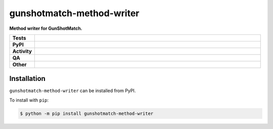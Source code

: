 ===========================
gunshotmatch-method-writer
===========================

.. start short_desc

**Method writer for GunShotMatch.**

.. end short_desc


.. start shields

.. list-table::
	:stub-columns: 1
	:widths: 10 90

	* - Tests
	  - |actions_linux| |actions_windows| |actions_macos| |coveralls|
	* - PyPI
	  - |pypi-version| |supported-versions| |supported-implementations| |wheel|
	* - Activity
	  - |commits-latest| |commits-since| |maintained| |pypi-downloads|
	* - QA
	  - |codefactor| |actions_flake8| |actions_mypy|
	* - Other
	  - |license| |language| |requires|

.. |actions_linux| image:: https://github.com/GunShotMatch/gunshotmatch-method-writer/workflows/Linux/badge.svg
	:target: https://github.com/GunShotMatch/gunshotmatch-method-writer/actions?query=workflow%3A%22Linux%22
	:alt: Linux Test Status

.. |actions_windows| image:: https://github.com/GunShotMatch/gunshotmatch-method-writer/workflows/Windows/badge.svg
	:target: https://github.com/GunShotMatch/gunshotmatch-method-writer/actions?query=workflow%3A%22Windows%22
	:alt: Windows Test Status

.. |actions_macos| image:: https://github.com/GunShotMatch/gunshotmatch-method-writer/workflows/macOS/badge.svg
	:target: https://github.com/GunShotMatch/gunshotmatch-method-writer/actions?query=workflow%3A%22macOS%22
	:alt: macOS Test Status

.. |actions_flake8| image:: https://github.com/GunShotMatch/gunshotmatch-method-writer/workflows/Flake8/badge.svg
	:target: https://github.com/GunShotMatch/gunshotmatch-method-writer/actions?query=workflow%3A%22Flake8%22
	:alt: Flake8 Status

.. |actions_mypy| image:: https://github.com/GunShotMatch/gunshotmatch-method-writer/workflows/mypy/badge.svg
	:target: https://github.com/GunShotMatch/gunshotmatch-method-writer/actions?query=workflow%3A%22mypy%22
	:alt: mypy status

.. |requires| image:: https://dependency-dash.repo-helper.uk/github/GunShotMatch/gunshotmatch-method-writer/badge.svg
	:target: https://dependency-dash.repo-helper.uk/github/GunShotMatch/gunshotmatch-method-writer/
	:alt: Requirements Status

.. |coveralls| image:: https://img.shields.io/coveralls/github/GunShotMatch/gunshotmatch-method-writer/master?logo=coveralls
	:target: https://coveralls.io/github/GunShotMatch/gunshotmatch-method-writer?branch=master
	:alt: Coverage

.. |codefactor| image:: https://img.shields.io/codefactor/grade/github/GunShotMatch/gunshotmatch-method-writer?logo=codefactor
	:target: https://www.codefactor.io/repository/github/GunShotMatch/gunshotmatch-method-writer
	:alt: CodeFactor Grade

.. |pypi-version| image:: https://img.shields.io/pypi/v/gunshotmatch-method-writer
	:target: https://pypi.org/project/gunshotmatch-method-writer/
	:alt: PyPI - Package Version

.. |supported-versions| image:: https://img.shields.io/pypi/pyversions/gunshotmatch-method-writer?logo=python&logoColor=white
	:target: https://pypi.org/project/gunshotmatch-method-writer/
	:alt: PyPI - Supported Python Versions

.. |supported-implementations| image:: https://img.shields.io/pypi/implementation/gunshotmatch-method-writer
	:target: https://pypi.org/project/gunshotmatch-method-writer/
	:alt: PyPI - Supported Implementations

.. |wheel| image:: https://img.shields.io/pypi/wheel/gunshotmatch-method-writer
	:target: https://pypi.org/project/gunshotmatch-method-writer/
	:alt: PyPI - Wheel

.. |license| image:: https://img.shields.io/github/license/GunShotMatch/gunshotmatch-method-writer
	:target: https://github.com/GunShotMatch/gunshotmatch-method-writer/blob/master/LICENSE
	:alt: License

.. |language| image:: https://img.shields.io/github/languages/top/GunShotMatch/gunshotmatch-method-writer
	:alt: GitHub top language

.. |commits-since| image:: https://img.shields.io/github/commits-since/GunShotMatch/gunshotmatch-method-writer/v0.1.0
	:target: https://github.com/GunShotMatch/gunshotmatch-method-writer/pulse
	:alt: GitHub commits since tagged version

.. |commits-latest| image:: https://img.shields.io/github/last-commit/GunShotMatch/gunshotmatch-method-writer
	:target: https://github.com/GunShotMatch/gunshotmatch-method-writer/commit/master
	:alt: GitHub last commit

.. |maintained| image:: https://img.shields.io/maintenance/yes/2025
	:alt: Maintenance

.. |pypi-downloads| image:: https://img.shields.io/pypi/dm/gunshotmatch-method-writer
	:target: https://pypi.org/project/gunshotmatch-method-writer/
	:alt: PyPI - Downloads

.. end shields

Installation
--------------

.. start installation

``gunshotmatch-method-writer`` can be installed from PyPI.

To install with ``pip``:

.. code-block:: bash

	$ python -m pip install gunshotmatch-method-writer

.. end installation
